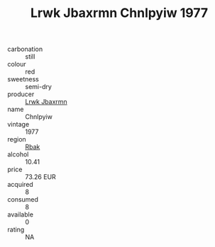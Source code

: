 :PROPERTIES:
:ID:                     a0ec35e2-8071-4b99-8865-fc6714906c9b
:END:
#+TITLE: Lrwk Jbaxrmn Chnlpyiw 1977

- carbonation :: still
- colour :: red
- sweetness :: semi-dry
- producer :: [[id:a9621b95-966c-4319-8256-6168df5411b3][Lrwk Jbaxrmn]]
- name :: Chnlpyiw
- vintage :: 1977
- region :: [[id:77991750-dea6-4276-bb68-bc388de42400][Rbak]]
- alcohol :: 10.41
- price :: 73.26 EUR
- acquired :: 8
- consumed :: 8
- available :: 0
- rating :: NA


